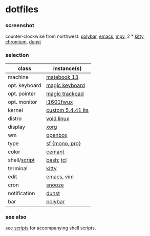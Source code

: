 * dotfiles

*** screenshot

[[/unstowed/screenshot.png]]

counter-clockwise from northwest:
[[https://polybar.github.io/][polybar]],
[[https://www.gnu.org/software/emacs/][emacs]],
[[https://mpv.io/][mpv]],
2 * [[https://sw.kovidgoyal.net/kitty/][kitty]],
[[https://www.chromium.org/Home][chromium]],
[[https://github.com/dunst-project/dunst][dunst]]

*** selection

| class | instance(s) |
|-------|-------------|
| machine | [[https://consumer.huawei.com/en/laptops/matebook-13/][matebook 13]] |
| opt. keyboard | [[https://www.apple.com/shop/product/MLA22LL/A/magic-keyboard-us-english][magic keyboard]] |
| opt. pointer | [[https://www.apple.com/shop/product/MRMF2/magic-trackpad-2-space-gray][magic trackpad]] |
| opt. monitor | [[https://us.aoc.com/en/monitors/i1601fwux][i1601fwux]] |
| kernel | [[https://www.kernel.org/][custom 5.4.41 lts]] |
| distro | [[https://voidlinux.org/][void linux]] |
| display | [[https://www.x.org/][xorg]] |
| wm | [[http://openbox.org/wiki/Main_Page][openbox]] |
| type | [[https://developer.apple.com/fonts/][sf {mono, pro}]] |
| color | [[https://github.com/agarick/cemant][cemant]] |
| shell/[[https://github.com/agarick/scripts][script]] | [[https://www.gnu.org/software/bash/][bash]]; [[https://www.tcl.tk/][tcl]] |
| terminal | [[https://sw.kovidgoyal.net/kitty/][kitty]] |
| edit | [[https://www.gnu.org/software/emacs/][emacs]], [[https://www.vim.org/][vim]] |
| cron | [[https://github.com/leahneukirchen/snooze][snooze]] |
| notification | [[https://github.com/dunst-project/dunst][dunst]] |
| bar | [[https://polybar.github.io/][polybar]] |

*** see also

see [[https://github.com/agarick/scripts][scripts]] for accompanying shell scripts.
